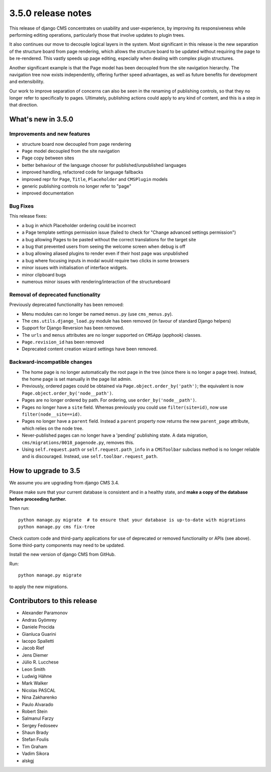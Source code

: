 .. _upgrade-to-3.5.0:

###################
3.5.0 release notes
###################

This release of django CMS concentrates on usability and user-experience, by improving
its responsiveness while performing editing operations, particularly those that
involve updates to plugin trees.

It also continues our move to decouple logical layers in the system. Most significant in this
release is the new separation of the structure board from page rendering, which allows the
structure board to be updated without requiring the page to be re-rendered. This vastly
speeds up page editing, especially when dealing with complex plugin structures.

Another significant example is that the Page model has been decoupled from the site navigation
hierarchy. The navigation tree now exists independently, offering further speed advantages, as well
as future benefits for development and extensibility.

Our work to improve separation of concerns can also be seen in the renaming of publishing controls,
so that they no longer refer to specifically to pages. Ultimately, publishing actions could apply
to any kind of content, and this is a step in that direction.


*******************
What's new in 3.5.0
*******************

Improvements and new features
=============================

* structure board now decoupled from page rendering
* ``Page`` model decoupled from the site navigation
* Page copy between sites
* better behaviour of the language chooser for published/unpublished languages
* improved handling, refactored code for language fallbacks
* improved repr for ``Page``, ``Title``, ``Placeholder`` and ``CMSPlugin`` models
* generic publishing controls no longer refer to "page"
* improved documentation


Bug Fixes
=========

This release fixes:

* a bug in which Placeholder ordering could be incorrect
* a Page template settings permission issue (failed to check for "Change advanced settings
  permission")
* a bug allowing Pages to be pasted without the correct translations for the target site
* a bug that prevented users from seeing the welcome screen when debug is off
* a bug allowing aliased plugins to render even if their host page was unpublished
* a bug where focusing inputs in modal would require two clicks in some browsers
* minor issues with initialisation of interface widgets.
* minor clipboard bugs
* numerous minor issues with rendering/interaction of the structureboard


Removal of deprecated functionality
===================================

Previously deprecated functionality has been removed:

* Menu modules can no longer be named ``menus.py`` (use ``cms_menus.py``).
* The ``cms.utils.django_load.py`` module has been removed (in favour of standard Django helpers)
* Support for Django Reversion has been removed.
* The ``urls`` and ``menus`` attributes are no longer supported on ``CMSApp`` (apphook) classes.
* ``Page.revision_id`` has been removed
* Deprecated content creation wizard settings have been removed.


Backward-incompatible changes
=============================

* The home page is no longer automatically the root page in the tree (since there is no longer a
  page tree). Instead, the home page is set manually in the page list admin.
* Previously, ordered pages could be obtained via ``Page.object.order_by('path')``; the equivalent
  is now ``Page.object.order_by('node__path')``.
* Pages are no longer ordered by path. For ordering, use ``order_by('node__path')``.
* Pages no longer have a ``site`` field. Whereas previously you could use ``filter(site=id)``,
  now use ``filter(node__site==id)``.
* Pages no longer have a ``parent`` field. Instead a ``parent`` property now returns the new
  ``parent_page`` attribute, which relies on the node tree.
* Never-published pages can no longer have a 'pending' publishing state. A data migration,
  ``cms/migrations/0018_pagenode.py``, removes this.
* Using ``self.request.path`` or ``self.request.path_info`` in a ``CMSToolbar`` subclass method is
  no longer reliable and is discouraged. Instead, use ``self.toolbar.request_path``.


*********************
How to upgrade to 3.5
*********************

We assume you are upgrading from django CMS 3.4.

Please make sure that your current database is consistent and in a healthy
state, and **make a copy of the database before proceeding further.**

Then run::

    python manage.py migrate  # to ensure that your database is up-to-date with migrations
    python manage.py cms fix-tree

Check custom code and third-party applications for use of deprecated or removed functionality or
APIs (see above). Some third-party components may need to be updated.

Install the new version of django CMS from GitHub.

Run::

    python manage.py migrate

to apply the new migrations.


****************************
Contributors to this release
****************************

* Alexander Paramonov
* Andras Gyömrey
* Daniele Procida
* Gianluca Guarini
* Iacopo Spalletti
* Jacob Rief
* Jens Diemer
* Júlio R. Lucchese
* Leon Smith
* Ludwig Hähne
* Mark Walker
* Nicolas PASCAL
* Nina Zakharenko
* Paulo Alvarado
* Robert Stein
* Salmanul Farzy
* Sergey Fedoseev
* Shaun Brady
* Stefan Foulis
* Tim Graham
* Vadim Sikora
* alskgj

